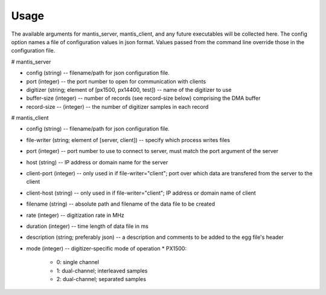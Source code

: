 Usage
=====

The available arguments for mantis_server, mantis_client, and any future executables will be collected here. The config option names a file of configuration values in json format. Values passed from the command line override those in the configuration file.

# mantis_server

* config (string) -- filename/path for json configuration file.
* port (integer) -- the port number to open for communication with clients
* digitizer (string; element of [px1500, px14400, test]) -- name of the digitizer to use
* buffer-size (integer) -- number of records (see record-size below) comprising the DMA buffer
* record-size -- (integer) -- the number of digitizer samples in each record

# mantis_client

* config (string) -- filename/path for json configuration file.
* file-writer (string; element of [server, client]) -- specify which process writes files
* port (integer) -- port number to use to connect to server, must match the port argument of the server
* host (string) -- IP address or domain name for the server
* client-port (integer) -- only used in if file-writer="client"; port over which data are transfered from the server to the client
* client-host (string) -- only used in if file-writer="client"; IP address or domain name of client
* filename (string) -- absolute path and filename of the data file to be created
* rate (integer) -- digitization rate in MHz
* duration (integer) -- time length of data file in ms
* description (string; preferably json) -- a description and comments to be added to the egg file's header
* mode (integer) -- digitizer-specific mode of operation
  * PX1500:
    * 0: single channel
    * 1: dual-channel; interleaved samples
    * 2: dual-channel; separated samples

